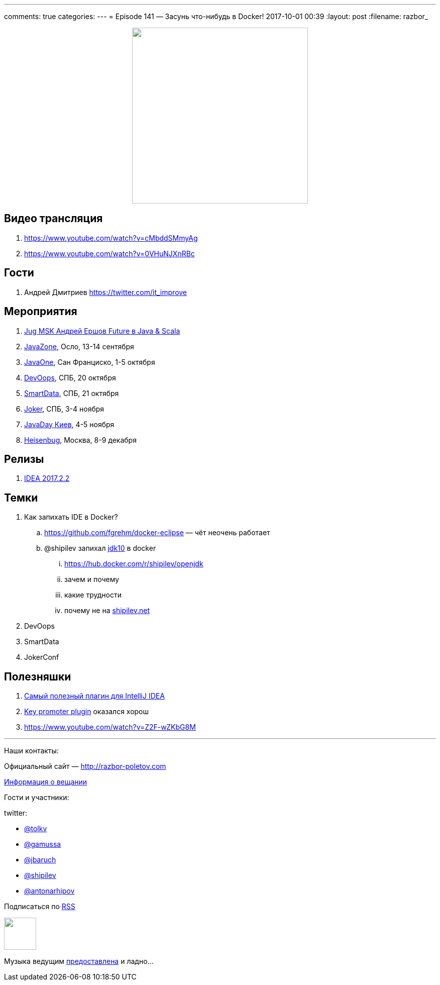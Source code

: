 ---
comments: true
categories: 
---
= Episode 141 — Засунь что-нибудь в Docker!
2017-10-01 00:39
:layout: post
:filename: razbor_

++++
<div class="separator" style="clear: both; text-align: center;">
<a href="http://razbor-poletov.com/images/razbor_141_text.jpg" imageanchor="1" style="margin-left: 1em; margin-right: 1em;"><img border="0" height="350" src="http://razbor-poletov.com/images/razbor_141_text.jpg" width="350" /></a>
</div>
++++

== Видео трансляция

. https://www.youtube.com/watch?v=cMbddSMmyAg
. https://www.youtube.com/watch?v=0VHuNJXnRBc

== Гости

. Андрей Дмитриев  https://twitter.com/it_improve

== Мероприятия

. https://jugmsk.timepad.ru/event/559823[Jug MSK Андрей Ершов Future в Java & Scala]
. https://2017.javazone.no[JavaZone], Осло, 13-14 сентября
. https://www.oracle.com/javaone/index.html[JavaOne], Сан Франциско, 1-5 октября
. https://devoops.ru[DevOops], СПБ, 20 октября
. https://smartdataconf.ru[SmartData], СПБ, 21 октября
. https://jokerconf.com[Joker], СПБ, 3-4 ноября
. http://javaday.org.ua[JavaDay Киев], 4-5 ноября
. https://heisenbug-moscow.ru[Heisenbug], Москва, 8-9 декабря

== Релизы

. https://blog.jetbrains.com/idea/2017/08/intellij-idea-2017-2-2-kotlin-1-1-4-better-performance-and-more/[IDEA 2017.2.2]

== Темки

. Как запихать IDE в Docker?
.. https://github.com/fgrehm/docker-eclipse — чёт неочень работает
.. @shipilev запихал https://hub.docker.com/r/shipilev/openjdk[jdk10] в docker
... https://hub.docker.com/r/shipilev/openjdk
... зачем и почему
... какие трудности
... почему не на http://shipilev.net[shipilev.net] 
. DevOops
. SmartData
. JokerConf

== Полезняшки

. https://plugins.jetbrains.com/plugin/8575-nyan-progress-bar[Самый полезный плагин для IntelliJ IDEA]
. https://plugins.jetbrains.com/plugin/1003-key-promoter[Key promoter plugin] оказался хорош
. https://www.youtube.com/watch?v=Z2F-wZKbG8M

'''

Наши контакты:

Официальный сайт — http://razbor-poletov.com[http://razbor-poletov.com]

http://razbor-poletov.com/broadcast.html[Информация о вещании]

Гости и участники:

twitter:

* http://twitter.com/tolkv[@tolkv]
* https://twitter.com/gamussa[@gamussa]
* https://twitter.com/jbaruch[@jbaruch]
* https://twitter.com/shipilev[@shipilev]
* https://twitter.com/antonarhipov[@antonarhipov]

++++
<!-- player goes here-->

<audio preload="none">
   <source src="http://traffic.libsyn.com/razborpoletov/razbor_141.mp3" type="audio/mp3" />
   Your browser does not support the audio tag.
</audio>
++++

Подписаться по http://feeds.feedburner.com/razbor-podcast[RSS]

++++
<!-- episode file link goes here-->
<a href="http://traffic.libsyn.com/razborpoletov/razbor_141.mp3" imageanchor="1" style="clear: left; margin-bottom: 1em; margin-left: auto; margin-right: 2em;"><img border="0" height="64" src="http://2.bp.blogspot.com/-qkfh8Q--dks/T0gixAMzuII/AAAAAAAAHD0/O5LbF3vvBNQ/s200/1330127522_mp3.png" width="64" /></a>
++++

Музыка ведущим http://www.audiobank.fm/single-music/27/111/More-And-Less/[предоставлена] и ладно...
